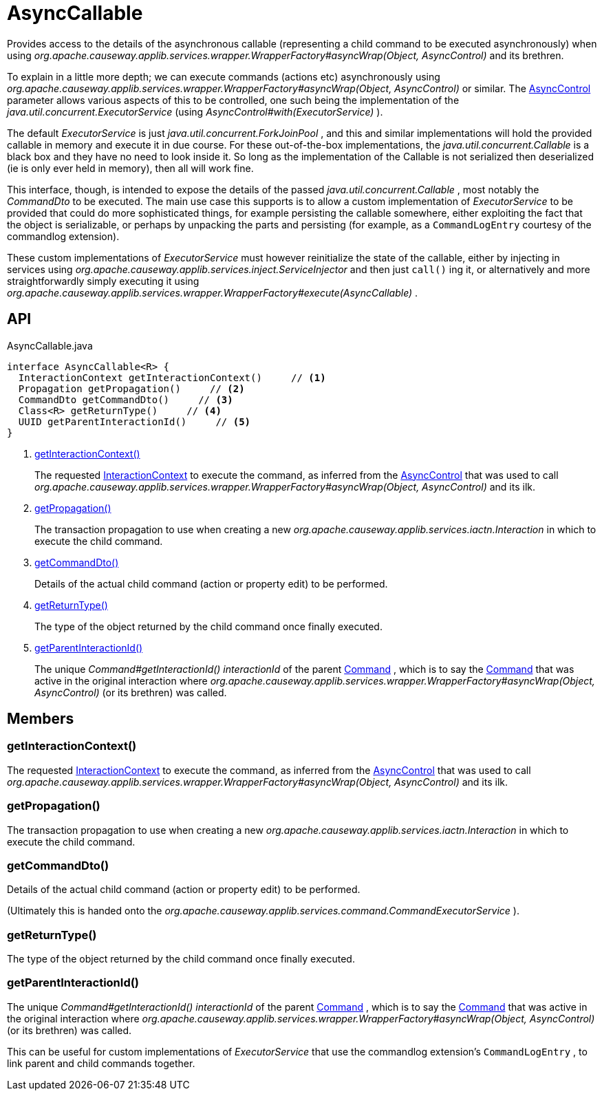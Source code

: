 = AsyncCallable
:Notice: Licensed to the Apache Software Foundation (ASF) under one or more contributor license agreements. See the NOTICE file distributed with this work for additional information regarding copyright ownership. The ASF licenses this file to you under the Apache License, Version 2.0 (the "License"); you may not use this file except in compliance with the License. You may obtain a copy of the License at. http://www.apache.org/licenses/LICENSE-2.0 . Unless required by applicable law or agreed to in writing, software distributed under the License is distributed on an "AS IS" BASIS, WITHOUT WARRANTIES OR  CONDITIONS OF ANY KIND, either express or implied. See the License for the specific language governing permissions and limitations under the License.

Provides access to the details of the asynchronous callable (representing a child command to be executed asynchronously) when using _org.apache.causeway.applib.services.wrapper.WrapperFactory#asyncWrap(Object, AsyncControl)_ and its brethren.

To explain in a little more depth; we can execute commands (actions etc) asynchronously using _org.apache.causeway.applib.services.wrapper.WrapperFactory#asyncWrap(Object, AsyncControl)_ or similar. The xref:refguide:applib:index/services/wrapper/control/AsyncControl.adoc[AsyncControl] parameter allows various aspects of this to be controlled, one such being the implementation of the _java.util.concurrent.ExecutorService_ (using _AsyncControl#with(ExecutorService)_ ).

The default _ExecutorService_ is just _java.util.concurrent.ForkJoinPool_ , and this and similar implementations will hold the provided callable in memory and execute it in due course. For these out-of-the-box implementations, the _java.util.concurrent.Callable_ is a black box and they have no need to look inside it. So long as the implementation of the Callable is not serialized then deserialized (ie is only ever held in memory), then all will work fine.

This interface, though, is intended to expose the details of the passed _java.util.concurrent.Callable_ , most notably the _CommandDto_ to be executed. The main use case this supports is to allow a custom implementation of _ExecutorService_ to be provided that could do more sophisticated things, for example persisting the callable somewhere, either exploiting the fact that the object is serializable, or perhaps by unpacking the parts and persisting (for example, as a `CommandLogEntry` courtesy of the commandlog extension).

These custom implementations of _ExecutorService_ must however reinitialize the state of the callable, either by injecting in services using _org.apache.causeway.applib.services.inject.ServiceInjector_ and then just `call()` ing it, or alternatively and more straightforwardly simply executing it using _org.apache.causeway.applib.services.wrapper.WrapperFactory#execute(AsyncCallable)_ .

== API

[source,java]
.AsyncCallable.java
----
interface AsyncCallable<R> {
  InteractionContext getInteractionContext()     // <.>
  Propagation getPropagation()     // <.>
  CommandDto getCommandDto()     // <.>
  Class<R> getReturnType()     // <.>
  UUID getParentInteractionId()     // <.>
}
----

<.> xref:#getInteractionContext_[getInteractionContext()]
+
--
The requested xref:refguide:applib:index/services/iactnlayer/InteractionContext.adoc[InteractionContext] to execute the command, as inferred from the xref:refguide:applib:index/services/wrapper/control/AsyncControl.adoc[AsyncControl] that was used to call _org.apache.causeway.applib.services.wrapper.WrapperFactory#asyncWrap(Object, AsyncControl)_ and its ilk.
--
<.> xref:#getPropagation_[getPropagation()]
+
--
The transaction propagation to use when creating a new _org.apache.causeway.applib.services.iactn.Interaction_ in which to execute the child command.
--
<.> xref:#getCommandDto_[getCommandDto()]
+
--
Details of the actual child command (action or property edit) to be performed.
--
<.> xref:#getReturnType_[getReturnType()]
+
--
The type of the object returned by the child command once finally executed.
--
<.> xref:#getParentInteractionId_[getParentInteractionId()]
+
--
The unique _Command#getInteractionId() interactionId_ of the parent xref:refguide:applib:index/services/command/Command.adoc[Command] , which is to say the xref:refguide:applib:index/services/command/Command.adoc[Command] that was active in the original interaction where _org.apache.causeway.applib.services.wrapper.WrapperFactory#asyncWrap(Object, AsyncControl)_ (or its brethren) was called.
--

== Members

[#getInteractionContext_]
=== getInteractionContext()

The requested xref:refguide:applib:index/services/iactnlayer/InteractionContext.adoc[InteractionContext] to execute the command, as inferred from the xref:refguide:applib:index/services/wrapper/control/AsyncControl.adoc[AsyncControl] that was used to call _org.apache.causeway.applib.services.wrapper.WrapperFactory#asyncWrap(Object, AsyncControl)_ and its ilk.

[#getPropagation_]
=== getPropagation()

The transaction propagation to use when creating a new _org.apache.causeway.applib.services.iactn.Interaction_ in which to execute the child command.

[#getCommandDto_]
=== getCommandDto()

Details of the actual child command (action or property edit) to be performed.

(Ultimately this is handed onto the _org.apache.causeway.applib.services.command.CommandExecutorService_ ).

[#getReturnType_]
=== getReturnType()

The type of the object returned by the child command once finally executed.

[#getParentInteractionId_]
=== getParentInteractionId()

The unique _Command#getInteractionId() interactionId_ of the parent xref:refguide:applib:index/services/command/Command.adoc[Command] , which is to say the xref:refguide:applib:index/services/command/Command.adoc[Command] that was active in the original interaction where _org.apache.causeway.applib.services.wrapper.WrapperFactory#asyncWrap(Object, AsyncControl)_ (or its brethren) was called.

This can be useful for custom implementations of _ExecutorService_ that use the commandlog extension's `CommandLogEntry` , to link parent and child commands together.
